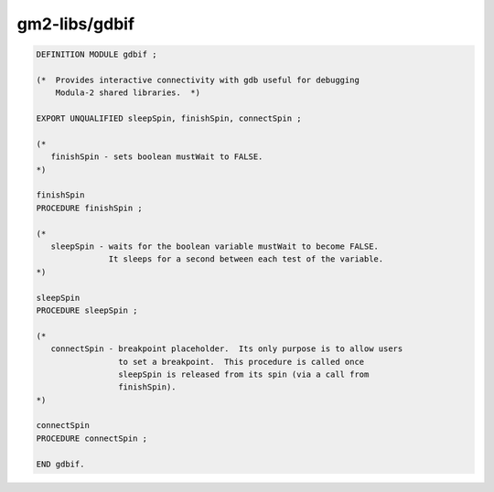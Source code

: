.. _gm2-libs-gdbif:

gm2-libs/gdbif
^^^^^^^^^^^^^^

.. code-block:: modula2

  DEFINITION MODULE gdbif ;

  (*  Provides interactive connectivity with gdb useful for debugging
      Modula-2 shared libraries.  *)

  EXPORT UNQUALIFIED sleepSpin, finishSpin, connectSpin ;

  (*
     finishSpin - sets boolean mustWait to FALSE.
  *)

  finishSpin
  PROCEDURE finishSpin ;

  (*
     sleepSpin - waits for the boolean variable mustWait to become FALSE.
                 It sleeps for a second between each test of the variable.
  *)

  sleepSpin
  PROCEDURE sleepSpin ;

  (*
     connectSpin - breakpoint placeholder.  Its only purpose is to allow users
                   to set a breakpoint.  This procedure is called once
                   sleepSpin is released from its spin (via a call from
                   finishSpin).
  *)

  connectSpin
  PROCEDURE connectSpin ;

  END gdbif.

